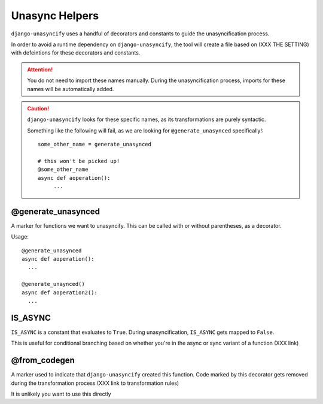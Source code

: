 Unasync Helpers
===============

``django-unasyncify`` uses a handful of decorators and constants to guide the unasyncification process.

In order to avoid a runtime dependency on ``django-unasyncify``, the tool will create a file based on (XXX THE SETTING) with defeintions for these decorators and constants.

.. attention::
   You do not need to import these names manually. During the unasyncification process, imports for these names will be automatically added.

.. caution::
   ``django-unasyncify`` looks for these specific names, as its transformations are purely syntactic.

   Something like the following will fail, as we are looking for ``@generate_unasynced`` specifically!::

       some_other_name = generate_unasynced

       # this won't be picked up!
       @some_other_name
       async def aoperation():
            ...


@generate_unasynced
-------------------

A marker for functions we want to unasyncify. This can be called with or without parentheses, as a decorator.

Usage::

  @generate_unasynced
  async def aoperation():
    ...

  @generate_unaynced()
  async def aoperation2():
    ...


IS_ASYNC
--------

``IS_ASYNC`` is a constant that evaluates to ``True``. During unasyncification, ``IS_ASYNC``  gets mapped to ``False``.

This is useful for conditional branching based on whether you're in the async or sync variant of a function (XXX link)


@from_codegen
-------------

A marker used to indicate that ``django-unasyncify`` created this function. Code marked by this decorator gets removed during the transformation process (XXX link to transformation rules)

It is unlikely you want to use this directly
